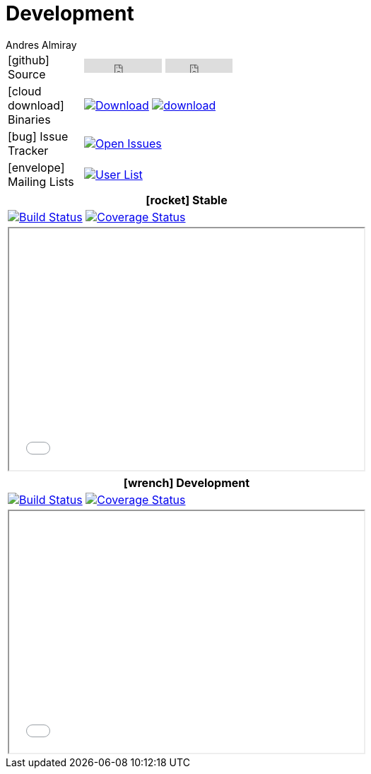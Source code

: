 = Development
Andres Almiray
:jbake-type: page
:jbake-status: published
:icons: font

[cols="1,<3",width="50"]
|===

| icon:github[] Source
| pass:[
        <iframe src="http://ghbtns.com/github-btn.html?user=griffon&repo=griffon&type=watch&count=true"
                allowtransparency="true" frameborder="0" scrolling="0" width="110" height="20"></iframe>
        <iframe src="http://ghbtns.com/github-btn.html?user=griffon&repo=griffon&type=fork&count=true"
                allowtransparency="true" frameborder="0" scrolling="0" width="95" height="20"></iframe>
  ]

| icon:cloud-download[] Binaries
| image:https://img.shields.io/maven-central/v/org.codehaus.griffon/griffon-core.svg[Download, link="https://search.maven.org/#search\|ga\|1\|griffon-core"]
  image:https://api.bintray.com/packages/griffon/griffon/griffon-core/images/download.svg[link="https://bintray.com/griffon/griffon/"]

| icon:bug[] Issue Tracker
| image:http://img.shields.io/github/issues/griffon/griffon.svg[Open Issues, link="https://github.com/griffon/griffon/issues"]

| icon:envelope[] Mailing Lists
| image:http://img.shields.io/badge/griffon-user-blue.svg[User List,link="http://griffon-user.74797.x6.nabble.com"]

|===

[cols="^",width="50",options="header"]
|===
| icon:rocket[] Stable
| image:http://img.shields.io/travis/griffon/griffon/master.svg[Build Status, link="https://travis-ci.org/griffon/griffon"]
  image:http://img.shields.io/coveralls/griffon/griffon/master.svg[Coverage Status, link="https://coveralls.io/r/griffon/griffon?branch=master"]
| pass:[<iframe src="widgets/github-commits.html?owner=griffon&repo=griffon&limit=5&sha=master&width=500&height=340" width="502px" height="342px"></iframe>]
|===

[cols="^",width="50",options="header"]
|===
| icon:wrench[] Development
| image:http://img.shields.io/travis/griffon/griffon/development.svg[Build Status, link="https://travis-ci.org/griffon/griffon"]
  image:http://img.shields.io/coveralls/griffon/griffon/development.svg[Coverage Status, link="https://coveralls.io/r/griffon/griffon?branch=development"]
| pass:[<iframe src="widgets/github-commits.html?owner=griffon&repo=griffon&limit=5&sha=development&width=500&height=340" width="502px" height="342px"></iframe>]
|===
